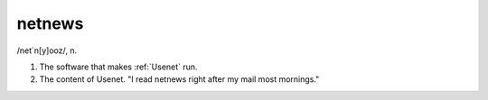 .. _netnews:

============================================================
netnews
============================================================

/net´n[y]ooz/, n\.

1.
   The software that makes :ref:`Usenet` run.

2.
   The content of Usenet.
   "I read netnews right after my mail most mornings."

